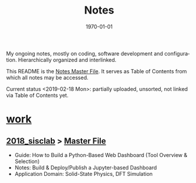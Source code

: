 # # In Emacs org-mode: before exporting, comment this out START
# ;; Local Variables:
# ;; ispell-check-comments: exclusive
# ;; ispell-local-dictionary: "english"
# ;; End:
# # In Emacs org-mode: before exporting, comment this out FINISH

# Org-mode Export LaTeX Customization Notes:
# - Interpret 'bla_bla' as LaTeX Math bla subscript bla: #+OPTIONS ^:t. Interpret literally bla_bla: ^:nil.
# - org export: turn off heading -> section numbering: #+OPTIONS: num:nil
# - org export: change list numbering to alphabetical, sources:
#   - https://orgmode.org/manual/Plain-lists-in-LaTeX-export.html
#   - https://tex.stackexchange.com/a/129960
#   - must be inserted before each list:
#     #+ATTR_LATEX: :environment enumerate
#     #+ATTR_LATEX: :options [label=\alph*)]
# - allow org to recognize alphabetical lists a)...: M-x customize-variable org-list-allow-alphabetical


# -----------------------
# General Export Options:
#+OPTIONS: ^:nil ':nil *:t -:t ::t <:t H:3 \n:nil arch:headline 
#+OPTIONS: broken-links:nil c:nil creator:nil d:(not "LOGBOOK") date:t e:t
#+OPTIONS: email:nil f:t inline:t p:nil pri:nil prop:nil stat:t tags:t
#+OPTIONS: tasks:t tex:t timestamp:t title:t todo:t |:t

#+OPTIONS: author:nil
#+OPTIONS: num:nil # disable export latex section numbering for org headings
#+OPTIONS: toc:nil # no table of contents (doesn't work if num:nil)

#+TITLE: Notes
#+DATE: 
#+AUTHOR: Johannes Wasmer
# #+EMAIL: johannes.wasmer@gmail.com
#+LANGUAGE: de
#+SELECT_TAGS: export
#+EXCLUDE_TAGS: noexport
#+CREATOR: Emacs 25.2.2 (Org mode 9.1.13)

# ---------------------
# LaTeX Export Options:
#+LATEX_CLASS: article
#+LATEX_CLASS_OPTIONS:
#+LATEX_HEADER: \usepackage[english]{babel}
#+LATEX_HEADER: \usepackage[top=0.5in,bottom=0.5in,left=1in,right=1in,includeheadfoot]{geometry} % wider page; load BEFORE fancyhdr
#+LATEX_HEADER: \usepackage[inline]{enumitem} % for customization of itemize, enumerate envs
#+LATEX_HEADER: \usepackage{color}
#+LATEX_HEADER:
#+LATEX_HEADER_EXTRA:
#+DESCRIPTION:
#+KEYWORDS:
#+SUBTITLE: 
#+LATEX_COMPILER: pdflatex
#+DATE: \today

My ongoing notes, mostly on coding, software development and configuration. Hierarchically organized and interlinked.

This README is the [[file:README.org][Notes Master File]]. It serves as Table of Contents from which all notes may be accessed.

Current status <2019-02-18 Mon>: partially uploaded, unsorted, not linked via Table of Contents yet.


* [[file:work/][work]]
** [[file:work/2018_sisclab/][2018_sisclab]] > [[file:work/2018_sisclab/SiScLab_Notes.org][Master File]]
   - Guide: How to Build a Python-Based Web Dashboard (Tool Overview &
     Selection)
   - Notes: Build & Deploy/Publish a Jupyter-based Dashboard
   - Application Domain: Solid-State Physics, DFT Simulation


